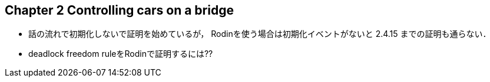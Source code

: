 == Chapter 2 Controlling cars on a bridge

- 話の流れで初期化しないで証明を始めているが，
  Rodinを使う場合は初期化イベントがないと 2.4.15 までの証明も通らない．
- deadlock freedom ruleをRodinで証明するには??

<<<